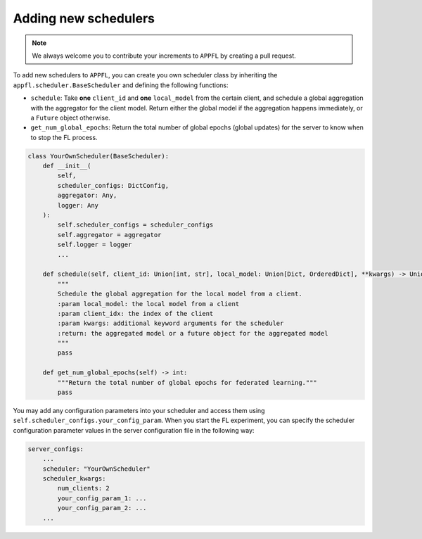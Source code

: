 Adding new schedulers
=====================

.. note::

    We always welcome you to contribute your increments to ``APPFL`` by creating a pull request.

To add new schedulers to ``APPFL``, you can create you own scheduler class by inheriting the ``appfl.scheduler.BaseScheduler`` and defining the following functions:

- ``schedule``: Take **one** ``client_id`` and **one** ``local_model`` from the certain client, and schedule a global aggregation with the aggregator for the client model. Return either the global model if the aggregation happens immediately, or a ``Future`` object otherwise.
- ``get_num_global_epochs``: Return the total number of global epochs (global updates) for the server to know when to stop the FL process.

.. code-block:: python

    class YourOwnScheduler(BaseScheduler):
        def __init__(
            self, 
            scheduler_configs: DictConfig, 
            aggregator: Any,
            logger: Any
        ):
            self.scheduler_configs = scheduler_configs
            self.aggregator = aggregator
            self.logger = logger
            ...

        def schedule(self, client_id: Union[int, str], local_model: Union[Dict, OrderedDict], **kwargs) -> Union[Future, Dict, OrderedDict, Tuple[Union[Dict, OrderedDict], Dict]]:
            """
            Schedule the global aggregation for the local model from a client.
            :param local_model: the local model from a client
            :param client_idx: the index of the client
            :param kwargs: additional keyword arguments for the scheduler
            :return: the aggregated model or a future object for the aggregated model
            """
            pass

        def get_num_global_epochs(self) -> int:
            """Return the total number of global epochs for federated learning."""
            pass

You may add any configuration parameters into your scheduler and access them using ``self.scheduler_configs.your_config_param``. When you start the FL experiment, you can specify the scheduler configuration parameter values in the server configuration file in the following way:

.. code-block:: yaml

    server_configs:
        ...
        scheduler: "YourOwnScheduler"
        scheduler_kwargs:
            num_clients: 2
            your_config_param_1: ...
            your_config_param_2: ...
        ...
